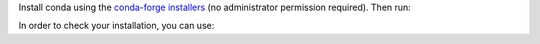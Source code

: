 Install conda using the
`conda-forge installers <https://conda-forge.org/download/>`__ (no
administrator permission required). Then run:

.. prompt:: bash

  conda create -n xlearn-env -c conda-forge jax-sklearn
  conda activate xlearn-env

In order to check your installation, you can use:

.. prompt:: bash

  conda list jax-sklearn  # show jax-sklearn version and location
  conda list               # show all installed packages in the environment
  python -c "import xlearn; xlearn.show_versions()"

